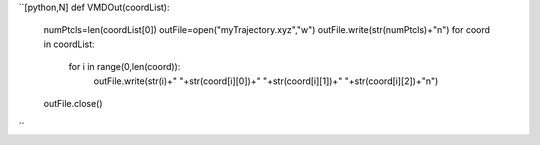 ``[python,N]
def VMDOut(coordList):
  numPtcls=len(coordList[0])
  outFile=open("myTrajectory.xyz","w")
  outFile.write(str(numPtcls)+"\n")
  for coord in coordList:
    for i in range(0,len(coord)):
       outFile.write(str(i)+" "+str(coord[i][0])+" "+str(coord[i][1])+" "+str(coord[i][2])+"\n")
  outFile.close()
``
